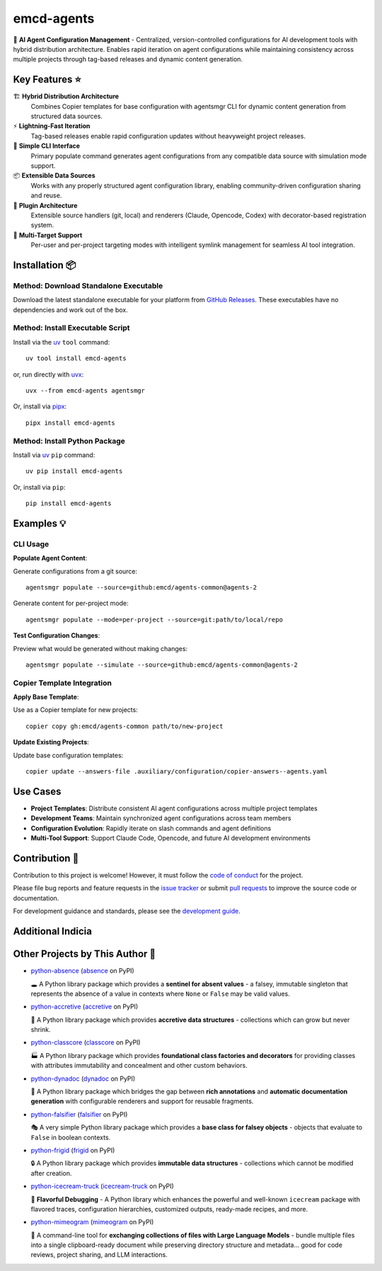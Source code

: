 .. vim: set fileencoding=utf-8:
.. -*- coding: utf-8 -*-
.. +--------------------------------------------------------------------------+
   |                                                                          |
   | Licensed under the Apache License, Version 2.0 (the "License");          |
   | you may not use this file except in compliance with the License.         |
   | You may obtain a copy of the License at                                  |
   |                                                                          |
   |     http://www.apache.org/licenses/LICENSE-2.0                           |
   |                                                                          |
   | Unless required by applicable law or agreed to in writing, software      |
   | distributed under the License is distributed on an "AS IS" BASIS,        |
   | WITHOUT WARRANTIES OR CONDITIONS OF ANY KIND, either express or implied. |
   | See the License for the specific language governing permissions and      |
   | limitations under the License.                                           |
   |                                                                          |
   +--------------------------------------------------------------------------+

*******************************************************************************
                                  emcd-agents
*******************************************************************************

.. image:: https://img.shields.io/pypi/v/emcd-agents
   :alt: Package Version
   :target: https://pypi.org/project/emcd-agents/

.. image:: https://img.shields.io/pypi/status/emcd-agents
   :alt: PyPI - Status
   :target: https://pypi.org/project/emcd-agents/

.. image:: https://github.com/emcd/agents-common/actions/workflows/tester.yaml/badge.svg?branch=master&event=push
   :alt: Tests Status
   :target: https://github.com/emcd/agents-common/actions/workflows/tester.yaml

.. image:: https://emcd.github.io/agents-common/coverage.svg
   :alt: Code Coverage Percentage
   :target: https://github.com/emcd/agents-common/actions/workflows/tester.yaml

.. image:: https://img.shields.io/github/license/emcd/agents-common
   :alt: Project License
   :target: https://github.com/emcd/agents-common/blob/master/LICENSE.txt

.. image:: https://img.shields.io/pypi/pyversions/emcd-agents
   :alt: Python Versions
   :target: https://pypi.org/project/emcd-agents/


🤖 **AI Agent Configuration Management** - Centralized, version-controlled
configurations for AI development tools with hybrid distribution architecture.
Enables rapid iteration on agent configurations while maintaining consistency
across multiple projects through tag-based releases and dynamic content generation.

Key Features ⭐
===============================================================================

🏗️ **Hybrid Distribution Architecture**
  Combines Copier templates for base configuration with agentsmgr CLI for
  dynamic content generation from structured data sources.

⚡ **Lightning-Fast Iteration**
  Tag-based releases enable rapid configuration updates without heavyweight
  project releases.

🔧 **Simple CLI Interface**
  Primary populate command generates agent configurations from any compatible
  data source with simulation mode support.

📦 **Extensible Data Sources**
  Works with any properly structured agent configuration library, enabling
  community-driven configuration sharing and reuse.

🔌 **Plugin Architecture**
  Extensible source handlers (git, local) and renderers (Claude, Opencode,
  Codex) with decorator-based registration system.

🎯 **Multi-Target Support**
  Per-user and per-project targeting modes with intelligent symlink management
  for seamless AI tool integration.


Installation 📦
===============================================================================

Method: Download Standalone Executable
-------------------------------------------------------------------------------

Download the latest standalone executable for your platform from `GitHub
Releases <https://github.com/emcd/agents-common/releases>`_. These
executables have no dependencies and work out of the box.

Method: Install Executable Script
-------------------------------------------------------------------------------

Install via the `uv <https://github.com/astral-sh/uv/blob/main/README.md>`_
``tool`` command:

::

    uv tool install emcd-agents

or, run directly with `uvx
<https://github.com/astral-sh/uv/blob/main/README.md>`_:

::

    uvx --from emcd-agents agentsmgr

Or, install via `pipx <https://pipx.pypa.io/stable/installation/>`_:

::

    pipx install emcd-agents

Method: Install Python Package
-------------------------------------------------------------------------------

Install via `uv <https://github.com/astral-sh/uv/blob/main/README.md>`_ ``pip``
command:

::

    uv pip install emcd-agents

Or, install via ``pip``:

::

    pip install emcd-agents


Examples 💡
===============================================================================

CLI Usage
-------------------------------------------------------------------------------

**Populate Agent Content**:

Generate configurations from a git source:

::

    agentsmgr populate --source=github:emcd/agents-common@agents-2

Generate content for per-project mode:

::

    agentsmgr populate --mode=per-project --source=git:path/to/local/repo

**Test Configuration Changes**:

Preview what would be generated without making changes:

::

    agentsmgr populate --simulate --source=github:emcd/agents-common@agents-2

Copier Template Integration
-------------------------------------------------------------------------------

**Apply Base Template**:

Use as a Copier template for new projects:

::

    copier copy gh:emcd/agents-common path/to/new-project

**Update Existing Projects**:

Update base configuration templates:

::

    copier update --answers-file .auxiliary/configuration/copier-answers--agents.yaml

Use Cases
===============================================================================

* **Project Templates**: Distribute consistent AI agent configurations across multiple project templates
* **Development Teams**: Maintain synchronized agent configurations across team members
* **Configuration Evolution**: Rapidly iterate on slash commands and agent definitions
* **Multi-Tool Support**: Support Claude Code, Opencode, and future AI development environments


Contribution 🤝
===============================================================================

Contribution to this project is welcome! However, it must follow the `code of
conduct
<https://emcd.github.io/python-project-common/stable/sphinx-html/common/conduct.html>`_
for the project.

Please file bug reports and feature requests in the `issue tracker
<https://github.com/emcd/agents-common/issues>`_ or submit `pull
requests <https://github.com/emcd/agents-common/pulls>`_ to
improve the source code or documentation.

For development guidance and standards, please see the `development guide
<https://emcd.github.io/agents-common/stable/sphinx-html/contribution.html#development>`_.


Additional Indicia
===============================================================================

.. image:: https://img.shields.io/github/last-commit/emcd/agents-common
   :alt: GitHub last commit
   :target: https://github.com/emcd/agents-common

.. image:: https://img.shields.io/endpoint?url=https://raw.githubusercontent.com/copier-org/copier/master/img/badge/badge-grayscale-inverted-border-orange.json
   :alt: Copier
   :target: https://github.com/copier-org/copier

.. image:: https://img.shields.io/badge/%F0%9F%A5%9A-Hatch-4051b5.svg
   :alt: Hatch
   :target: https://github.com/pypa/hatch

.. image:: https://img.shields.io/badge/pre--commit-enabled-brightgreen?logo=pre-commit
   :alt: pre-commit
   :target: https://github.com/pre-commit/pre-commit

.. image:: https://microsoft.github.io/pyright/img/pyright_badge.svg
   :alt: Pyright
   :target: https://microsoft.github.io/pyright

.. image:: https://img.shields.io/endpoint?url=https://raw.githubusercontent.com/astral-sh/ruff/main/assets/badge/v2.json
   :alt: Ruff
   :target: https://github.com/astral-sh/ruff

.. image:: https://img.shields.io/pypi/implementation/emcd-agents
   :alt: PyPI - Implementation
   :target: https://pypi.org/project/emcd-agents/

.. image:: https://img.shields.io/pypi/wheel/emcd-agents
   :alt: PyPI - Wheel
   :target: https://pypi.org/project/emcd-agents/


Other Projects by This Author 🌟
===============================================================================


* `python-absence <https://github.com/emcd/python-absence>`_ (`absence <https://pypi.org/project/absence/>`_ on PyPI)

  🕳️ A Python library package which provides a **sentinel for absent values** - a falsey, immutable singleton that represents the absence of a value in contexts where ``None`` or ``False`` may be valid values.
* `python-accretive <https://github.com/emcd/python-accretive>`_ (`accretive <https://pypi.org/project/accretive/>`_ on PyPI)

  🌌 A Python library package which provides **accretive data structures** - collections which can grow but never shrink.
* `python-classcore <https://github.com/emcd/python-classcore>`_ (`classcore <https://pypi.org/project/classcore/>`_ on PyPI)

  🏭 A Python library package which provides **foundational class factories and decorators** for providing classes with attributes immutability and concealment and other custom behaviors.
* `python-dynadoc <https://github.com/emcd/python-dynadoc>`_ (`dynadoc <https://pypi.org/project/dynadoc/>`_ on PyPI)

  📝 A Python library package which bridges the gap between **rich annotations** and **automatic documentation generation** with configurable renderers and support for reusable fragments.
* `python-falsifier <https://github.com/emcd/python-falsifier>`_ (`falsifier <https://pypi.org/project/falsifier/>`_ on PyPI)

  🎭 A very simple Python library package which provides a **base class for falsey objects** - objects that evaluate to ``False`` in boolean contexts.
* `python-frigid <https://github.com/emcd/python-frigid>`_ (`frigid <https://pypi.org/project/frigid/>`_ on PyPI)

  🔒 A Python library package which provides **immutable data structures** - collections which cannot be modified after creation.
* `python-icecream-truck <https://github.com/emcd/python-icecream-truck>`_ (`icecream-truck <https://pypi.org/project/icecream-truck/>`_ on PyPI)

  🍦 **Flavorful Debugging** - A Python library which enhances the powerful and well-known ``icecream`` package with flavored traces, configuration hierarchies, customized outputs, ready-made recipes, and more.
* `python-mimeogram <https://github.com/emcd/python-mimeogram>`_ (`mimeogram <https://pypi.org/project/mimeogram/>`_ on PyPI)

  📨 A command-line tool for **exchanging collections of files with Large Language Models** - bundle multiple files into a single clipboard-ready document while preserving directory structure and metadata... good for code reviews, project sharing, and LLM interactions.
